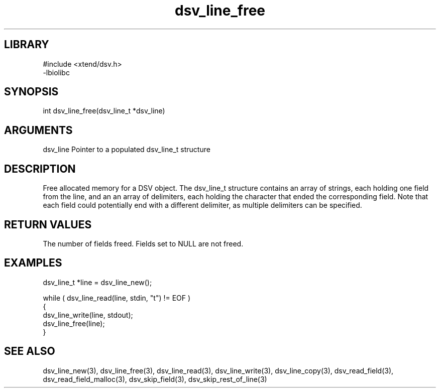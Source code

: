 \" Generated by c2man from dsv_line_free.c
.TH dsv_line_free 3

.SH LIBRARY
\" Indicate #includes, library name, -L and -l flags
.nf
.na
#include <xtend/dsv.h>
-lbiolibc
.ad
.fi

\" Convention:
\" Underline anything that is typed verbatim - commands, etc.
.SH SYNOPSIS
.PP
.nf
.na
int     dsv_line_free(dsv_line_t *dsv_line)
.ad
.fi

.SH ARGUMENTS
.nf
.na
dsv_line    Pointer to a populated dsv_line_t structure
.ad
.fi

.SH DESCRIPTION

Free allocated memory for a DSV object.
The dsv_line_t structure contains an array of strings, each
holding one field from the line, and an an array of delimiters,
each holding the character that ended the corresponding field.
Note that each field could potentially end with a different
delimiter, as multiple delimiters can be specified.

.SH RETURN VALUES

The number of fields freed.  Fields set to NULL are not freed.

.SH EXAMPLES
.nf
.na

dsv_line_t  *line = dsv_line_new();

while ( dsv_line_read(line, stdin, "t") != EOF )
{
    dsv_line_write(line, stdout);
    dsv_line_free(line);
}
.ad
.fi

.SH SEE ALSO

dsv_line_new(3), dsv_line_free(3),
dsv_line_read(3), dsv_line_write(3), dsv_line_copy(3),
dsv_read_field(3), dsv_read_field_malloc(3),
dsv_skip_field(3), dsv_skip_rest_of_line(3)

